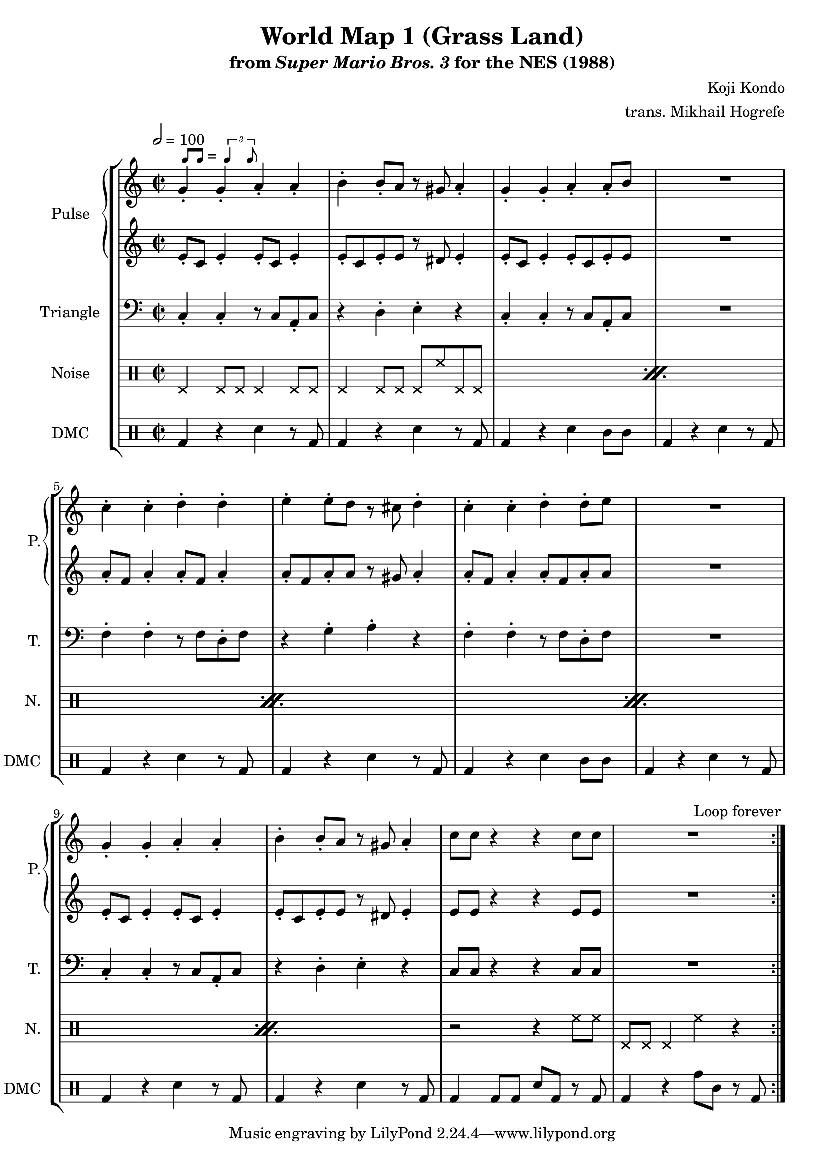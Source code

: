 \version "2.22.0"

smaller = {
    \set fontSize = #-3
    \override Stem #'length-fraction = #0.56
    \override Beam #'thickness = #0.2688
    \override Beam #'length-fraction = #0.56
}

swing = \markup {
  \score {
    \new Staff \with { \remove "Time_signature_engraver" \remove "Clef_engraver" \remove "Staff_symbol_engraver"  }
    {
      \smaller
      b'8^[ b']
    }
    \layout { ragged-right = ##t  indent = 0\cm }
  }
  =
  \score {
    \new Staff \with { \remove "Time_signature_engraver" \remove "Clef_engraver" \remove "Staff_symbol_engraver"  }
    {
      \smaller
      \times 2/3 {\stemUp b'4 b'8}
    }
    \layout { ragged-right = ##t  indent = 0\cm }
  }
}

\paper {
  left-margin = 0.6\in
}

\book {
    \header {
        title = "World Map 1 (Grass Land)"
        subtitle = \markup { "from" {\italic "Super Mario Bros. 3"} "for the NES (1988)" }
        composer = "Koji Kondo"
        arranger = "trans. Mikhail Hogrefe"
    }

    \score {
        {
            \new StaffGroup <<
                \new GrandStaff <<
                    \set GrandStaff.instrumentName = "Pulse"
                    \set GrandStaff.shortInstrumentName = "P."
                    \new Staff \relative c'' {
\time 2/2
\tempo 2 = 100
                        \repeat volta 2 {
g4-.^\swing g-. a-. a-. |
b4-. b8-. a r gis a4-. |
g4-. g-. a-. a8-. b |
R1 |
c4-. c-. d-. d-. |
e4-. e8-. d r cis d4-. |
c4-. c-. d-. d8-. e |
R1 |
g,4-. g-. a-. a-. |
b4-. b8-. a r gis a4-. |
c8 c r4 r c8 c |
R1
                        }
\once \override Score.RehearsalMark.self-alignment-X = #RIGHT
\mark \markup { \fontsize #-2 "Loop forever" }
                    }

                    \new Staff \relative c' {
e8-. c e4-. e8-. c e4-. |
e8-. c e-. e r dis e4-. |
e8-. c e4-. e8-. c e-. e |
R1 |
a8-. f a4-. a8-. f a4-. |
a8-. f a-. a r gis a4-. |
a8-. f a4-. a8-. f a-. a |
R1 |
e8-. c e4-. e8-. c e4-. |
e8-. c e-. e r dis e4-. |
e8 e r4 r e8 e |
R1 |
                    }
                >>

                \new Staff \relative c {
                    \set Staff.instrumentName = "Triangle"
                    \set Staff.shortInstrumentName = "T."
\clef bass
c4-. c-. r8 c a-. c |
r4 d-. e-. r |
c4-. c-. r8 c a-. c |
R1 |
f4-. f-. r8 f d-. f |
r4 g-. a-. r |
f4-. f-. r8 f d-. f |
R1 |
c4-. c-. r8 c a-. c |
r4 d-. e-. r |
c8 c r4 r c8 c |
R1 |
                }

                \new DrumStaff {
                    \drummode {
                        \set Staff.instrumentName="Noise"
                        \set Staff.shortInstrumentName="N."
\repeat percent 5 {
    hhp4 hhp8 hhp hhp4 hhp8 hhp |
    hhp4 hhp8 hhp hhp hh hhp hhp |
}
r2 r4 hh8 hh |
hhp8 hhp hhp4 hh r |
                    }
                }

                \new DrumStaff {
                    \drummode {
                        \set Staff.instrumentName="DMC"
                        \set Staff.shortInstrumentName="DMC"
bd4 r sn r8 bd |
bd4 r sn r8 bd |
bd4 r sn wbh8 wbh |
bd4 r sn r8 bd |
bd4 r sn r8 bd |
bd4 r sn r8 bd |
bd4 r sn wbh8 wbh |
bd4 r sn r8 bd |
bd4 r sn r8 bd |
bd4 r sn r8 bd |
bd4 bd8 bd sn bd r bd |
bd4 r tomh8 tomml r bd |
                    }
                }
            >>
        }
        \layout {
            \context {
                \Staff
                \RemoveEmptyStaves
            }
            \context {
                \DrumStaff
                \RemoveEmptyStaves
            }
        }
    }
}
